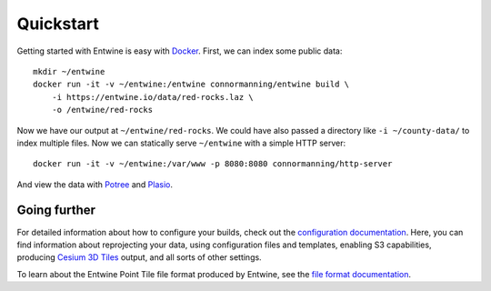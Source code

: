 .. _quickstart:

******************************************************************************
Quickstart
******************************************************************************

Getting started with Entwine is easy with `Docker`_. First, we can index
some public data:

::

   mkdir ~/entwine
   docker run -it -v ~/entwine:/entwine connormanning/entwine build \
       -i https://entwine.io/data/red-rocks.laz \
       -o /entwine/red-rocks

Now we have our output at ``~/entwine/red-rocks``. We could have also
passed a directory like ``-i ~/county-data/`` to index multiple files.
Now we can statically serve ``~/entwine`` with a simple HTTP server:

::

   docker run -it -v ~/entwine:/var/www -p 8080:8080 connormanning/http-server

And view the data with `Potree`_ and `Plasio`_.

Going further
-------------

For detailed information about how to configure your builds, check out
the `configuration documentation`_. Here, you can find information about
reprojecting your data, using configuration files and templates,
enabling S3 capabilities, producing `Cesium 3D Tiles`_ output, and all
sorts of other settings.

To learn about the Entwine Point Tile file format produced by Entwine,
see the `file format documentation`_.

.. _Docker: http://docker.com
.. _Potree: http://potree.entwine.io/data/custom.html?r=http://localhost:8080/red-rocks/ept.json
.. _Plasio: http://dev.speck.ly/?s=0&r=ept://localhost:8080/red-rocks&c0s=local://color
.. _Cesium 3D Tiles: https://github.com/AnalyticalGraphicsInc/3d-tiles
.. _configuration documentation: https://github.com/connormanning/entwine/blob/master/doc/configuration.md
.. _file format documentation: https://github.com/connormanning/entwine/blob/master/doc/entwine-point-tile.md


